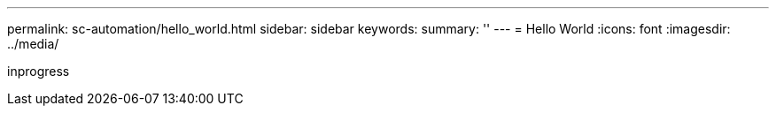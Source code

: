 ---
permalink: sc-automation/hello_world.html
sidebar: sidebar
keywords:
summary: ''
---
= Hello World
:icons: font
:imagesdir: ../media/

[.lead]
inprogress
